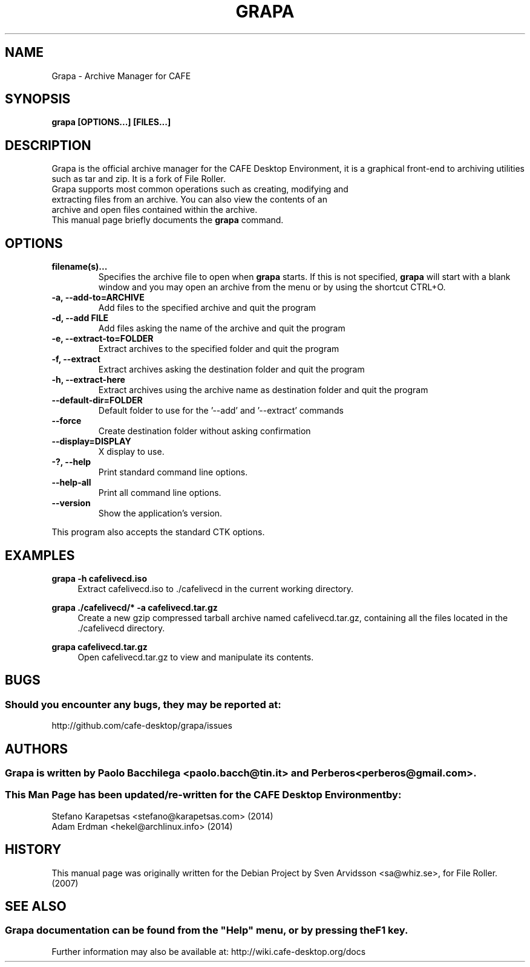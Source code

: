 .\" Copyright (C) 2007 Sven Arvidsson <sa@whiz.se>
.\" 
.\" This is free software; you may redistribute it and/or modify
.\" it under the terms of the GNU General Public License as
.\" published by the Free Software Foundation; either version 2,
.\" or (at your option) any later version.
.\"
.\" This is distributed in the hope that it will be useful, but
.\" WITHOUT ANY WARRANTY; without even the implied warranty of
.\" MERCHANTABILITY or FITNESS FOR A PARTICULAR PURPOSE.  See the
.\" GNU General Public License for more details.
.\"
.\"You should have received a copy of the GNU General Public License along
.\"with this program; if not, write to the Free Software Foundation, Inc.,
.\"51 Franklin Street, Fifth Floor, Boston, MA 02110-1301 USA.
.\"
.\" Man page for Grapa
.TH GRAPA 1 "1 February 2014" "CAFE Desktop Environment"
.\" Please adjust this date when revising the manpage.
.\"
.SH "NAME"
Grapa \- Archive Manager for CAFE
.SH "SYNOPSIS"
.B grapa [OPTIONS...] [FILES...]
.SH "DESCRIPTION"
Grapa is the official archive manager for the CAFE Desktop Environment, it is a graphical front-end to archiving utilities such as tar and zip. It is a fork of File Roller.
.TP 
Grapa supports most common operations such as creating, modifying and extracting files from an archive. You can also view the contents of an archive and open files contained within the archive.
.TP
This manual page briefly documents the \fBgrapa\fR command.

.SH "OPTIONS"
.TP
\fBfilename(s)...\fR
Specifies the archive file to open when \fBgrapa\fR starts. If this is not specified, \fBgrapa\fR will start with a blank window and you may open an archive from the menu or by using the shortcut CTRL+O.
.TP
\fB\-a, \-\-add\-to=ARCHIVE\fR
Add files to the specified archive and quit the program
.TP
\fB\-d, \-\-add FILE\fR
Add files asking the name of the archive and quit the program
.TP
\fB\-e, \-\-extract\-to=FOLDER\fR
Extract archives to the specified folder and quit the program
.TP
\fB\-f, \-\-extract\fR
Extract archives asking the destination folder and quit the program
.TP
\fB\-h, \-\-extract\-here\fR
Extract archives using the archive name as destination folder and quit the program
.TP
\fB\-\-default\-dir=FOLDER\fR
Default folder to use for the '\-\-add' and '\-\-extract' commands
.TP
\fB\-\-force\fR
Create destination folder without asking confirmation
.TP
\fB\-\-display=DISPLAY\fR
X display to use.
.TP
\fB\-?, \-\-help\fR
Print standard command line options.
.TP
\fB\-\-help\-all\fR
Print all command line options.
.TP
\fB\-\-version\fR
Show the application's version.
.P
This program also accepts the standard CTK options.

.SH "EXAMPLES"
\fBgrapa \-h cafelivecd.iso\fR
.RS 4
Extract cafelivecd.iso to ./cafelivecd in the current working directory.
.RE
.PP
\fBgrapa ./cafelivecd/* \-a cafelivecd.tar.gz\fR
.RS 4
Create a new gzip compressed tarball archive named cafelivecd.tar.gz, containing all the files located in the ./cafelivecd directory.
.RE
.PP
\fBgrapa cafelivecd.tar.gz\fR
.RS 4
Open cafelivecd.tar.gz to view and manipulate its contents.

.SH "BUGS"
.SS Should you encounter any bugs, they may be reported at: 
http://github.com/cafe-desktop/grapa/issues
.SH "AUTHORS"
.SS \fBGrapa\fR is written by Paolo Bacchilega <paolo.bacch@tin.it> and Perberos <perberos@gmail.com>.
.SS This Man Page has been updated/re-written for the CAFE Desktop Environment by:
.nf
Stefano Karapetsas <stefano@karapetsas.com> (2014)
Adam Erdman <hekel@archlinux.info> (2014)
.fi
.SH "HISTORY"
This manual page was originally written for the Debian Project by Sven Arvidsson <sa@whiz.se>, for File Roller. (2007)
.SH "SEE ALSO"
.SS
Grapa documentation can be found from the "Help" menu, or by pressing the F1 key. 
Further information may also be available at: http://wiki.cafe-desktop.org/docs
